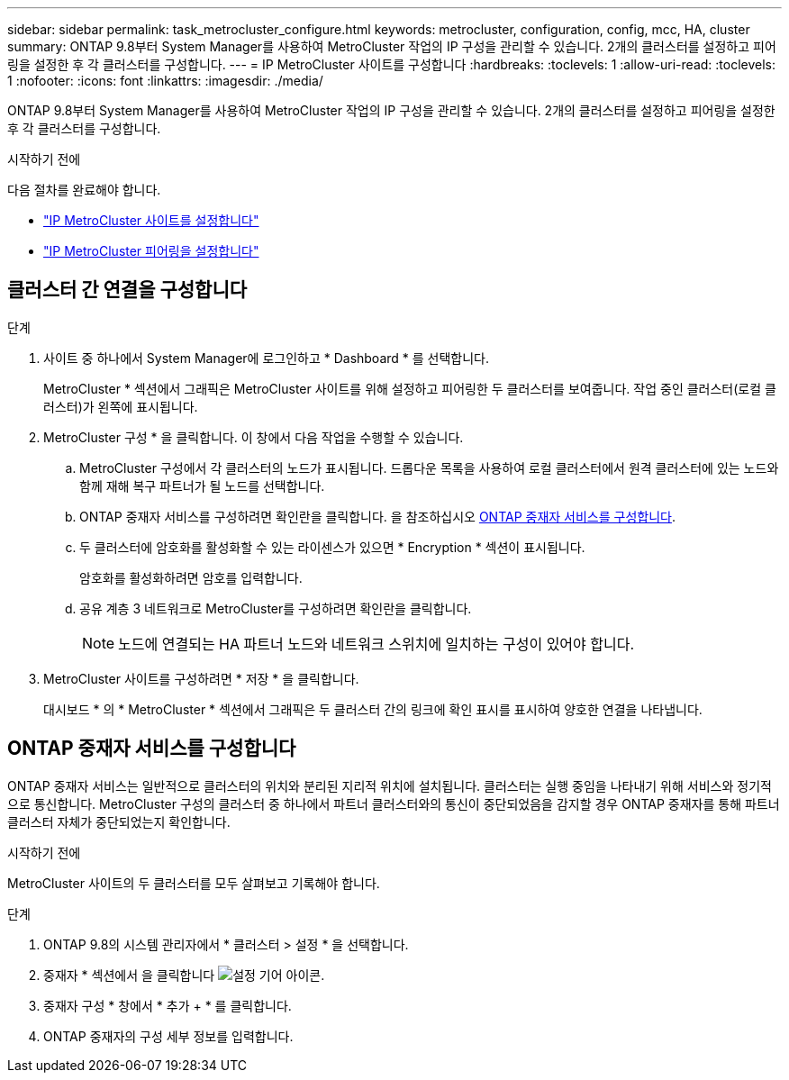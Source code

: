 ---
sidebar: sidebar 
permalink: task_metrocluster_configure.html 
keywords: metrocluster, configuration, config, mcc, HA, cluster 
summary: ONTAP 9.8부터 System Manager를 사용하여 MetroCluster 작업의 IP 구성을 관리할 수 있습니다. 2개의 클러스터를 설정하고 피어링을 설정한 후 각 클러스터를 구성합니다. 
---
= IP MetroCluster 사이트를 구성합니다
:hardbreaks:
:toclevels: 1
:allow-uri-read: 
:toclevels: 1
:nofooter: 
:icons: font
:linkattrs: 
:imagesdir: ./media/


[role="lead"]
ONTAP 9.8부터 System Manager를 사용하여 MetroCluster 작업의 IP 구성을 관리할 수 있습니다. 2개의 클러스터를 설정하고 피어링을 설정한 후 각 클러스터를 구성합니다.

.시작하기 전에
다음 절차를 완료해야 합니다.

* link:task_metrocluster_setup.html["IP MetroCluster 사이트를 설정합니다"]
* link:task_metrocluster_peering.html["IP MetroCluster 피어링을 설정합니다"]




== 클러스터 간 연결을 구성합니다

.단계
. 사이트 중 하나에서 System Manager에 로그인하고 * Dashboard * 를 선택합니다.
+
MetroCluster * 섹션에서 그래픽은 MetroCluster 사이트를 위해 설정하고 피어링한 두 클러스터를 보여줍니다. 작업 중인 클러스터(로컬 클러스터)가 왼쪽에 표시됩니다.

. MetroCluster 구성 * 을 클릭합니다. 이 창에서 다음 작업을 수행할 수 있습니다.
+
.. MetroCluster 구성에서 각 클러스터의 노드가 표시됩니다. 드롭다운 목록을 사용하여 로컬 클러스터에서 원격 클러스터에 있는 노드와 함께 재해 복구 파트너가 될 노드를 선택합니다.
.. ONTAP 중재자 서비스를 구성하려면 확인란을 클릭합니다. 을 참조하십시오 <<ONTAP 중재자 서비스를 구성합니다>>.
.. 두 클러스터에 암호화를 활성화할 수 있는 라이센스가 있으면 * Encryption * 섹션이 표시됩니다.
+
암호화를 활성화하려면 암호를 입력합니다.

.. 공유 계층 3 네트워크로 MetroCluster를 구성하려면 확인란을 클릭합니다.
+

NOTE: 노드에 연결되는 HA 파트너 노드와 네트워크 스위치에 일치하는 구성이 있어야 합니다.



. MetroCluster 사이트를 구성하려면 * 저장 * 을 클릭합니다.
+
대시보드 * 의 * MetroCluster * 섹션에서 그래픽은 두 클러스터 간의 링크에 확인 표시를 표시하여 양호한 연결을 나타냅니다.





== ONTAP 중재자 서비스를 구성합니다

ONTAP 중재자 서비스는 일반적으로 클러스터의 위치와 분리된 지리적 위치에 설치됩니다. 클러스터는 실행 중임을 나타내기 위해 서비스와 정기적으로 통신합니다. MetroCluster 구성의 클러스터 중 하나에서 파트너 클러스터와의 통신이 중단되었음을 감지할 경우 ONTAP 중재자를 통해 파트너 클러스터 자체가 중단되었는지 확인합니다.

.시작하기 전에
MetroCluster 사이트의 두 클러스터를 모두 살펴보고 기록해야 합니다.

.단계
. ONTAP 9.8의 시스템 관리자에서 * 클러스터 > 설정 * 을 선택합니다.
. 중재자 * 섹션에서 을 클릭합니다 image:icon_gear.gif["설정 기어 아이콘"].
. 중재자 구성 * 창에서 * 추가 + * 를 클릭합니다.
. ONTAP 중재자의 구성 세부 정보를 입력합니다.


